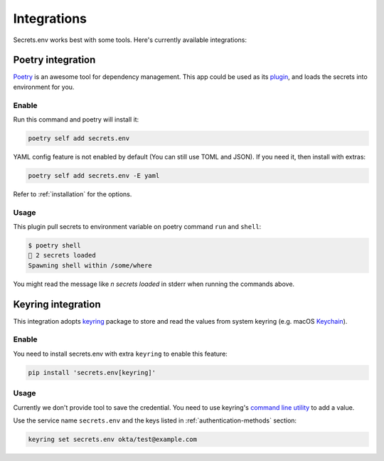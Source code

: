 Integrations
============

Secrets.env works best with some tools. Here's currently available integrations:

Poetry integration
------------------

`Poetry`_ is an awesome tool for dependency management.
This app could be used as its `plugin`_, and loads the secrets into environment for you.

.. _Poetry: https://python-poetry.org/
.. _plugin: https://python-poetry.org/docs/master/plugins/

Enable
++++++

Run this command and poetry will install it:

.. code-block:: sh

   poetry self add secrets.env

YAML config feature is not enabled by default (You can still use TOML and JSON). If you need it, then install with extras:

.. code-block:: sh

   poetry self add secrets.env -E yaml

Refer to :ref:`installation` for the options.

Usage
+++++

This plugin pull secrets to environment variable on poetry command ``run`` and ``shell``:

.. code-block:: sh

   $ poetry shell
   🔑 2 secrets loaded
   Spawning shell within /some/where

You might read the message like *n secrets loaded* in stderr when running the commands above.


.. _keyring-integration:

Keyring integration
-------------------

This integration adopts `keyring`_ package to store and read the values from system keyring (e.g. macOS `Keychain`_).

Enable
++++++

You need to install secrets.env with extra ``keyring`` to enable this feature:

.. code-block:: bash

    pip install 'secrets.env[keyring]'

Usage
+++++

Currently we don't provide tool to save the credential. You need to use keyring's `command line utility`_ to add a value.

Use the service name ``secrets.env`` and the keys listed in :ref:`authentication-methods` section:

.. code-block:: bash

   keyring set secrets.env okta/test@example.com

.. _keyring: https://keyring.readthedocs.io/en/latest/
.. _Keychain: https://en.wikipedia.org/wiki/Keychain_%28software%29
.. _command line utility: https://keyring.readthedocs.io/en/latest/#command-line-utility
